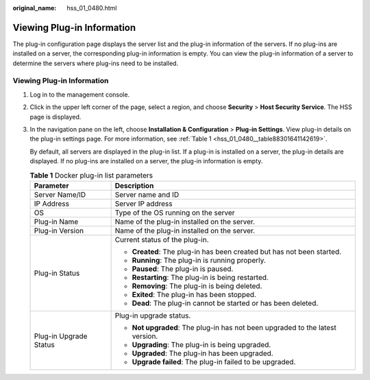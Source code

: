 :original_name: hss_01_0480.html

.. _hss_01_0480:

Viewing Plug-in Information
===========================

The plug-in configuration page displays the server list and the plug-in information of the servers. If no plug-ins are installed on a server, the corresponding plug-in information is empty. You can view the plug-in information of a server to determine the servers where plug-ins need to be installed.


Viewing Plug-in Information
---------------------------

#. Log in to the management console.

#. Click |image1| in the upper left corner of the page, select a region, and choose **Security** > **Host Security Service**. The HSS page is displayed.

#. In the navigation pane on the left, choose **Installation & Configuration** > **Plug-in Settings**. View plug-in details on the plug-in settings page. For more information, see :ref:`Table 1 <hss_01_0480__table88301641142619>`.

   By default, all servers are displayed in the plug-in list. If a plug-in is installed on a server, the plug-in details are displayed. If no plug-ins are installed on a server, the plug-in information is empty.

   .. _hss_01_0480__table88301641142619:

   .. table:: **Table 1** Docker plug-in list parameters

      +-----------------------------------+-------------------------------------------------------------------------------+
      | Parameter                         | Description                                                                   |
      +===================================+===============================================================================+
      | Server Name/ID                    | Server name and ID                                                            |
      +-----------------------------------+-------------------------------------------------------------------------------+
      | IP Address                        | Server IP address                                                             |
      +-----------------------------------+-------------------------------------------------------------------------------+
      | OS                                | Type of the OS running on the server                                          |
      +-----------------------------------+-------------------------------------------------------------------------------+
      | Plug-in Name                      | Name of the plug-in installed on the server.                                  |
      +-----------------------------------+-------------------------------------------------------------------------------+
      | Plug-in Version                   | Name of the plug-in installed on the server.                                  |
      +-----------------------------------+-------------------------------------------------------------------------------+
      | Plug-in Status                    | Current status of the plug-in.                                                |
      |                                   |                                                                               |
      |                                   | -  **Created**: The plug-in has been created but has not been started.        |
      |                                   | -  **Running**: The plug-in is running properly.                              |
      |                                   | -  **Paused**: The plug-in is paused.                                         |
      |                                   | -  **Restarting**: The plug-in is being restarted.                            |
      |                                   | -  **Removing**: The plug-in is being deleted.                                |
      |                                   | -  **Exited**: The plug-in has been stopped.                                  |
      |                                   | -  **Dead**: The plug-in cannot be started or has been deleted.               |
      +-----------------------------------+-------------------------------------------------------------------------------+
      | Plug-in Upgrade Status            | Plug-in upgrade status.                                                       |
      |                                   |                                                                               |
      |                                   | -  **Not upgraded**: The plug-in has not been upgraded to the latest version. |
      |                                   | -  **Upgrading**: The plug-in is being upgraded.                              |
      |                                   | -  **Upgraded**: The plug-in has been upgraded.                               |
      |                                   | -  **Upgrade failed**: The plug-in failed to be upgraded.                     |
      +-----------------------------------+-------------------------------------------------------------------------------+

.. |image1| image:: /_static/images/en-us_image_0000001517477398.png
